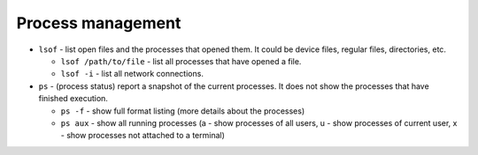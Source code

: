 ==================
Process management
==================

* ``lsof`` - list open files and the processes that opened them. It could be device files, regular files, directories, etc.
  
  - ``lsof /path/to/file`` - list all processes that have opened a file. 
  - ``lsof -i`` - list all network connections.  

* ``ps`` - (process status) report a snapshot of the current processes. It does not show the processes that have finished execution.
  
  - ``ps -f`` - show full format listing (more details about the processes)
  - ``ps aux`` - show all running processes (a - show processes of all users, u - show processes of current user, 
    x - show processes not attached to a terminal)
  